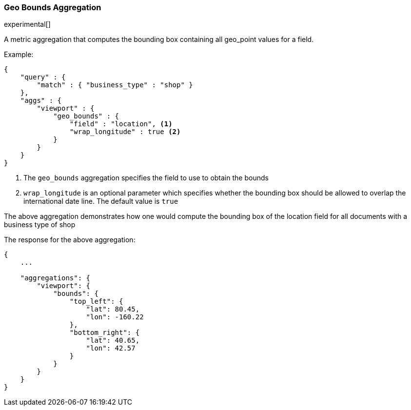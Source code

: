 [[search-aggregations-metrics-geobounds-aggregation]]
=== Geo Bounds Aggregation

experimental[]

A metric aggregation that computes the bounding box containing all geo_point values for a field.


Example:

[source,js]
--------------------------------------------------
{
    "query" : {
        "match" : { "business_type" : "shop" }
    },
    "aggs" : {
        "viewport" : {
            "geo_bounds" : {
                "field" : "location", <1>
                "wrap_longitude" : true <2>
            }
        }
    }
}
--------------------------------------------------

<1> The `geo_bounds` aggregation specifies the field to use to obtain the bounds
<2> `wrap_longitude` is an optional parameter which specifies whether the bounding box should be allowed to overlap the international date line. The default value is `true`

The above aggregation demonstrates how one would compute the bounding box of the location field for all documents with a business type of shop

The response for the above aggregation:

[source,js]
--------------------------------------------------
{
    ...

    "aggregations": {
        "viewport": {
            "bounds": {
                "top_left": {
                    "lat": 80.45,
                    "lon": -160.22
                },
                "bottom_right": {
                    "lat": 40.65,
                    "lon": 42.57
                }
            }
        }
    }
}
--------------------------------------------------
